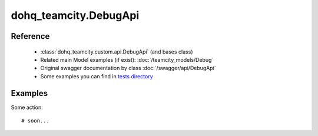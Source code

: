 #################
dohq_teamcity.DebugApi
#################

Reference
========

  + :class:`dohq_teamcity.custom.api.DebugApi` (and bases class)
  + Related main Model examples (if exist): :doc:`/teamcity_models/Debug`
  + Original swagger documentation by class :doc:`/swagger/api/DebugApi`
  + Some examples you can find in `tests directory <https://github.com/devopshq/teamcity/blob/develop/test>`_


Examples
========
Some action::

    # soon...
